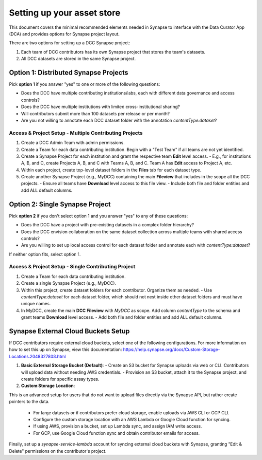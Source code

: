 Setting up your asset store
===========================


This document covers the minimal recommended elements needed in Synapse to interface with the Data Curator App (DCA) and provides options for Synapse project layout.

There are two options for setting up a DCC Synapse project:

1. Each team of DCC contributors has its own Synapse project that stores the team's datasets.
2. All DCC datasets are stored in the same Synapse project.

Option 1: Distributed Synapse Projects
--------------------------------------

Pick **option 1** if you answer "yes" to one or more of the following questions:

- Does the DCC have multiple contributing institutions/labs, each with different data governance and access controls?
- Does the DCC have multiple institutions with limited cross-institutional sharing?
- Will contributors submit more than 100 datasets per release or per month?
- Are you not willing to annotate each DCC dataset folder with the annotation `contentType:dataset`?

Access & Project Setup - Multiple Contributing Projects
~~~~~~~~~~~~~~~~~~~~~~~~~~~~~~~~~~~~~~~~~~~~~~~~~~~~~~~

1. Create a DCC Admin Team with admin permissions.
2. Create a Team for each data contributing institution. Begin with a "Test Team" if all teams are not yet identified.
3. Create a Synapse Project for each institution and grant the respective team **Edit** level access.
   - E.g., for institutions A, B, and C, create Projects A, B, and C with Teams A, B, and C. Team A has **Edit** access to Project A, etc.
4. Within each project, create top-level dataset folders in the **Files** tab for each dataset type.
5. Create another Synapse Project (e.g., MyDCC) containing the main **Fileview** that includes in the scope all the DCC projects.
   - Ensure all teams have **Download** level access to this file view.
   - Include both file and folder entities and add ALL default columns.


Option 2: Single Synapse Project
--------------------------------

Pick **option 2** if you don't select option 1 and you answer "yes" to any of these questions:

- Does the DCC have a project with pre-existing datasets in a complex folder hierarchy?
- Does the DCC envision collaboration on the same dataset collection across multiple teams with shared access controls?
- Are you willing to set up local access control for each dataset folder and annotate each with `contentType:dataset`?

If neither option fits, select option 1.


Access & Project Setup - Single Contributing Project
~~~~~~~~~~~~~~~~~~~~~~~~~~~~~~~~~~~~~~~~~~~~~~~~~~~~

1. Create a Team for each data contributing institution.
2. Create a single Synapse Project (e.g., MyDCC).
3. Within this project, create dataset folders for each contributor. Organize them as needed.
   - Use `contentType:dataset` for each dataset folder, which should not nest inside other dataset folders and must have unique names.
4. In MyDCC, create the main **DCC Fileview** with `MyDCC` as scope. Add column `contentType` to the schema and grant teams **Download** level access.
   - Add both file and folder entities and add ALL default columns.


Synapse External Cloud Buckets Setup
------------------------------------

If DCC contributors require external cloud buckets, select one of the following configurations.  For more information on how to
set this up on Synapse, view this documentation: https://help.synapse.org/docs/Custom-Storage-Locations.2048327803.html

1. **Basic External Storage Bucket (Default)**:
   - Create an S3 bucket for Synapse uploads via web or CLI. Contributors will upload data without needing AWS credentials.
   - Provision an S3 bucket, attach it to the Synapse project, and create folders for specific assay types.

2. **Custom Storage Location**:

This is an advanced setup for users that do not want to upload files directly via the Synapse API, but rather
create pointers to the data.

   - For large datasets or if contributors prefer cloud storage, enable uploads via AWS CLI or GCP CLI.
   - Configure the custom storage location with an AWS Lambda or Google Cloud function for syncing.
   - If using AWS, provision a bucket, set up Lambda sync, and assign IAM write access.
   - For GCP, use Google Cloud function sync and obtain contributor emails for access.

Finally, set up a `synapse-service-lambda` account for syncing external cloud buckets with Synapse, granting "Edit & Delete" permissions on the contributor's project.
